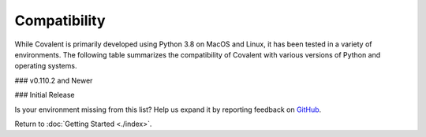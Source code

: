 =============
Compatibility
=============

While Covalent is primarily developed using Python 3.8 on MacOS and Linux, it has been tested in a variety of environments. The following table summarizes the compatibility of Covalent with various versions of Python and operating systems.

### v0.110.2 and Newer

.. raw:: html

   <table style="border-collapse: collapse; width: 100%; border: 1px solid black;">
        <tr style="background-color: white;">
          <th style="padding: 15px; text-align: center; color: black; font-size: 12px; border: 1px solid #ddd;">OS Version</th>
          <th style="padding: 15px; text-align: center; color: black; font-size: 12px; border: 1px solid #ddd;">Python Version</th>
          <th style="padding: 15px; text-align: center; color: black; font-size: 12px; border: 1px solid #ddd;">Supported</th>
          <th style="padding: 15px; text-align: center; color: black; font-size: 12px; border: 1px solid #ddd;">Notes</th>
        </tr>
        <tr style="background-color: #f2f2f2;">
            <td style="padding: 15px; text-align: center; color: black; font-size: 12px; border: 1px solid #ddd;">macOS 11 (Big Sur)</td>
            <td style="padding: 15px; text-align: center; color: black; font-size: 12px; border: 1px solid #ddd;">3.8</td>
            <td class="stable" style="padding: 15px; text-align: center; color: black; font-size: 12px; border: 1px solid #ddd; background-color: #afddba;">STABLE</td>
            <td style="padding: 15px; text-align: center; color: black; font-size: 12px; border: 1px solid #ddd;">Officially supported.</td>
          </tr>
        <tr style="background-color: white;">
          <td style="padding: 15px; text-align: center; color: black; font-size: 12px; border: 1px solid #ddd;">Debian Buster / Ubuntu 18.04</td>
          <td style="padding: 15px; text-align: center; color: black; font-size: 12px; border: 1px solid #ddd;">3.8</td>
          <td class="stable" style="padding: 15px; text-align: center; color: black; font-size: 12px; border: 1px solid #ddd; background-color: #afddba;">STABLE</td>
          <td style="padding: 15px; text-align: center; color: black; font-size: 12px; border: 1px solid #ddd;">Officially supported.</td>
        </tr>
        <tr style="background-color: white;">
          <td style="padding: 15px; text-align: center; color: black; font-size: 12px; border: 1px solid #ddd;"></td>
          <td style="padding: 15px; text-align: center; color: black; font-size: 12px; border: 1px solid #ddd;">3.9</td>
          <td class="stable" style="padding: 15px; text-align: center; color: black; font-size: 12px; border: 1px solid #ddd; background-color: #afddba;">STABLE</td>
          <td style="padding: 15px; text-align: center; color: black; font-size: 12px; border: 1px solid #ddd;">Officially supported.</td>
        </tr>
        <tr style="background-color: white;">
          <td style="padding: 15px; text-align: center; color: black; font-size: 12px; border: 1px solid #ddd;">Debian Bullseye / Ubuntu 20.04</td>
          <td style="padding: 15px; text-align: center; color: black; font-size: 12px; border: 1px solid #ddd;">3.8</td>
          <td class="stable" style="padding: 15px; text-align: center; color: black; font-size: 12px; border: 1px solid #ddd; background-color: #afddba;">STABLE</td>
          <td style="padding: 15px; text-align: center; color: black; font-size: 12px; border: 1px solid #ddd;">Recommended platform.</td>
        </tr>
        <tr style="background-color: white;">
          <td style="padding: 15px; text-align: center; color: black; font-size: 12px; border: 1px solid #ddd;"></td>
          <td style="padding: 15px; text-align: center; color: black; font-size: 12px; border: 1px solid #ddd;">3.9</td>
          <td class="stable" style="padding: 15px; text-align: center; color: black; font-size: 12px; border: 1px solid #ddd; background-color: #afddba;">STABLE</td>
          <td style="padding: 15px; text-align: center; color: black; font-size: 12px; border: 1px solid #ddd;">Officially supported.</td>
        </tr>
        <tr style="background-color: white;">
          <td style="padding: 15px; text-align: center; color: black; font-size: 12px; border: 1px solid #ddd;">CentOS 7</td>
          <td style="padding: 15px; text-align: center; color: black; font-size: 12px; border: 1px solid #ddd;">3.8</td>
          <td class="stable" style="padding: 15px; text-align: center; color: black; font-size: 12px; border: 1px solid #ddd; background-color: #afddba;">STABLE</td>
          <td style="padding: 15px; text-align: center; color: black; font-size: 12px; border: 1px solid #ddd;">Officially supported.</td>
        </tr>
        <tr style="background-color: white;">
          <td style="padding: 15px; text-align: center; color: black; font-size: 12px; border: 1px solid #ddd;">SUSE Enterprise 15</td>
          <td style="padding: 15px; text-align: center; color: black; font-size: 12px; border: 1px solid #ddd;">3.8</td>
          <td class="semi-stable" style="padding: 15px; text-align: center; color: black; font-size: 12px; border: 1px solid #ddd; background-color: rgb(255 223 122);">SEMI-STABLE</td>
          <td style="padding: 15px; text-align: center; color: black; font-size: 12px; border: 1px solid #ddd;">Beta testing.</td>
        </tr>
        <tr style="background-color: white;">
          <td style="padding: 15px; text-align: center; color: black; font-size: 12px; border: 1px solid #ddd;">Gentoo</td>
          <td style="padding: 15px; text-align: center; color: black; font-size: 12px; border: 1px solid #ddd;">3.8</td>
          <td class="stable" style="padding: 15px; text-align: center; color: black; font-size: 12px; border: 1px solid #ddd; background-color: #afddba;">STABLE</td>
          <td style="padding: 15px; text-align: center; color: black; font-size: 12px; border: 1px solid #ddd;">Officially supported.</td>
        </tr>
        <tr style="background-color: white;">
          <td style="padding: 15px; text-align: center; color: black; font-size: 12px; border: 1px solid #ddd;"></td>
          <td style="padding: 15px; text-align: center; color: black; font-size: 12px; border: 1px solid #ddd;">3.9</td>
          <td class="stable" style="padding: 15px; text-align: center; color: black; font-size: 12px; border: 1px solid #ddd; background-color: #afddba;">STABLE</td>
          <td style="padding: 15px; text-align: center; color: black; font-size: 12px; border: 1px solid #ddd;">Officially supported.</td>
        </tr>
        <tr style="background-color: white;">
          <td style="padding: 15px; text-align: center; color: black; font-size: 12px; border: 1px solid #ddd;"></td>
          <td style="padding: 15px; text-align: center; color: black; font-size: 12px; border: 1px solid #ddd;">3.10</td>
          <td class="stable" style="padding: 15px; text-align: center; color: black; font-size: 12px; border: 1px solid #ddd; background-color: rgb(255 223 122);">STABLE</td>
          <td style="padding: 15px; text-align: center; color: black; font-size: 12px; border: 1px solid #ddd;">Beta testing.</td>
        </tr>
      </table>


### Initial Release

.. raw:: html

   <table style="border-collapse: collapse; width: 100%; border: 1px solid black;">
        <tr style="background-color: white;">
          <th style="padding: 15px; text-align: center; color: black; font-size: 12px; border: 1px solid #ddd;">OS Version</th>
          <th style="padding: 15px; text-align: center; color: black; font-size: 12px; border: 1px solid #ddd;">Python Version</th>
          <th style="padding: 15px; text-align: center; color: black; font-size: 12px; border: 1px solid #ddd;">Supported</th>
          <th style="padding: 15px; text-align: center; color: black; font-size: 12px; border: 1px solid #ddd;">Notes</th>
        </tr>
        <tr style="background-color: #f2f2f2;">
            <td style="padding: 15px; text-align: center; color: black; font-size: 12px; border: 1px solid #ddd;">macOS 11 (Big Sur)</td>
            <td style="padding: 15px; text-align: center; color: black; font-size: 12px; border: 1px solid #ddd;">3.7</td>
            <td class="semi-stable" style="padding: 15px; text-align: center; color: black; font-size: 12px; border: 1px solid #ddd; background-color: rgb(255 223 122);">SEMI-STABLE</td>
            <td style="padding: 15px; text-align: center; color: black; font-size: 12px; border: 1px solid #ddd;">Source code inspection fails.</td>
          </tr>
        <tr style="background-color: white;">
          <td style="padding: 15px; text-align: center; color: black; font-size: 12px; border: 1px solid #ddd;"></td>
          <td style="padding: 15px; text-align: center; color: black; font-size: 12px; border: 1px solid #ddd;">3.8</td>
          <td class="stable" style="padding: 15px; text-align: center; color: black; font-size: 12px; border: 1px solid #ddd; background-color: #afddba;">STABLE</td>
          <td style="padding: 15px; text-align: center; color: black; font-size: 12px; border: 1px solid #ddd;"></td>
        </tr>
        <tr style="background-color: #f2f2f2;">
          <td style="padding: 15px; text-align: center; color: black; font-size: 12px; border: 1px solid #ddd;"></td>
          <td style="padding: 15px; text-align: center; color: black; font-size: 12px; border: 1px solid #ddd;">3.9</td>
          <td class="unknown" style="padding: 15px; text-align: center; color: black; font-size: 12px; border: 1px solid #ddd; background-color: #d6d8d9;">UNKNOWN</td>
          <td style="padding: 15px; text-align: center; color: black; font-size: 12px; border: 1px solid #ddd;">GitHub runner hangs.</td>
        </tr>
          <tr style="background-color: white;">
            <td style="padding: 15px; text-align: center; color: black; font-size: 12px; border: 1px solid #ddd;">Debian Buster / Ubuntu 18.04</td>
            <td style="padding: 15px; text-align: center; color: black; font-size: 12px; border: 1px solid #ddd;">3.6</td>
            <td class="not-supported" style="padding: 15px; text-align: center; color: black; font-size: 12px; border: 1px solid #ddd; background-color: #d98a91;">NOT SUPPORTED</td>
            <td style="padding: 15px; text-align: center; color: black; font-size: 12px; border: 1px solid #ddd;"></td>
          </tr>
          <tr style="background-color: #f2f2f2;">
            <td style="padding: 15px; text-align: center; color: black; font-size: 12px; border: 1px solid #ddd;"></td>
            <td style="padding: 15px; text-align: center; color: black; font-size: 12px; border: 1px solid #ddd;">3.7</td>
            <td class="semi-stable" style="padding: 15px; text-align: center; color: black; font-size: 12px; border: 1px solid #ddd; background-color: rgb(255 223 122);">SEMI-STABLE</td>
            <td style="padding: 15px; text-align: center; color: black; font-size: 12px; border: 1px solid #ddd;">Source code inspection fails.</td>
          </tr>
          <tr style="background-color: white;">
            <td style="padding: 15px; text-align: center; color: black; font-size: 12px; border: 1px solid #ddd;"></td>
            <td style="padding: 15px; text-align: center; color: black; font-size: 12px; border: 1px solid #ddd;">3.8</td>
            <td class="stable" style="padding: 15px; text-align: center; color: black; font-size: 12px; border: 1px solid #ddd; background-color: #afddba;">STABLE</td>
            <td style="padding: 15px; text-align: center; color: black; font-size: 12px; border: 1px solid #ddd;"></td>
          </tr>
          <tr style="background-color: #f2f2f2;">
            <td style="padding: 15px; text-align: center; color: black; font-size: 12px; border: 1px solid #ddd;"></td>
            <td style="padding: 15px; text-align: center; color: black; font-size: 12px; border: 1px solid #ddd;">3.9</td>
            <td class="stable" style="padding: 15px; text-align: center; color: black; font-size: 12px; border: 1px solid #ddd; background-color: #afddba;">STABLE</td>
            <td style="padding: 15px; text-align: center; color: black; font-size: 12px; border: 1px solid #ddd;"></td>
          </tr>
          <tr style="background-color: white;">
            <td style="padding: 15px; text-align: center; color: black; font-size: 12px; border: 1px solid #ddd;"></td>
            <td style="padding: 15px; text-align: center; color: black; font-size: 12px; border: 1px solid #ddd;">3.10</td>
            <td class="not-supported" style="padding: 15px; text-align: center; color: black; font-size: 12px; border: 1px solid #ddd; background-color: #d98a91;">NOT SUPPORTED</td>
            <td style="padding: 15px; text-align: center; color: black; font-size: 12px; border: 1px solid #ddd;">Compatibility problems with eventlet.</td>
          </tr>
          <tr style="background-color: #f2f2f2;">
            <td style="padding: 15px; text-align: center; color: black; font-size: 12px; border: 1px solid #ddd;">Debian Bullseye / Ubuntu 20.04</td>
            <td style="padding: 15px; text-align: center; color: black; font-size: 12px; border: 1px solid #ddd;">3.7</td>
            <td class="semi-stable" style="padding: 15px; text-align: center; color: black; font-size: 12px; border: 1px solid #ddd; background-color: rgb(255 223 122);">SEMI-STABLE</td>
            <td style="padding: 15px; text-align: center; color: black; font-size: 12px; border: 1px solid #ddd;">Source code inspection fails.</td>
          </tr>
          <tr style="background-color: white;">
            <td style="padding: 15px; text-align: center; color: black; font-size: 12px; border: 1px solid #ddd;"></td>
            <td style="padding: 15px; text-align: center; color: black; font-size: 12px; border: 1px solid #ddd;">3.8</td>
            <td class="stable" style="padding: 15px; text-align: center; color: black; font-size: 12px; border: 1px solid #ddd; background-color: #afddba;">STABLE</td>
            <td style="padding: 15px; text-align: center; color: black; font-size: 12px; border: 1px solid #ddd;"></td>
          </tr>
          <tr style="background-color: #f2f2f2;">
            <td style="padding: 15px; text-align: center; color: black; font-size: 12px; border: 1px solid #ddd;"></td>
            <td style="padding: 15px; text-align: center; color: black; font-size: 12px; border: 1px solid #ddd;">3.9</td>
            <td class="stable" style="padding: 15px; text-align: center; color: black; font-size: 12px; border: 1px solid #ddd; background-color: #afddba;">STABLE</td>
            <td style="padding: 15px; text-align: center; color: black; font-size: 12px; border: 1px solid #ddd;"></td>
          </tr>
          <tr style="background-color: white;">
            <td style="padding: 15px; text-align: center; color: black; font-size: 12px; border: 1px solid #ddd;">CentOS 7</td>
            <td style="padding: 15px; text-align: center; color: black; font-size: 12px; border: 1px solid #ddd;">3.6</td>
            <td class="not-supported" style="padding: 15px; text-align: center; color: black; font-size: 12px; border: 1px solid #ddd; background-color: #d98a91;">NOT SUPPORTED</td>
            <td style="padding: 15px; text-align: center; color: black; font-size: 12px; border: 1px solid #ddd;"></td>
          </tr>
          <tr style="background-color: #f2f2f2;">
            <td style="padding: 15px; text-align: center; color: black; font-size: 12px; border: 1px solid #ddd;"></td>
            <td style="padding: 15px; text-align: center; color: black; font-size: 12px; border: 1px solid #ddd;">3.8</td>
            <td class="stable" style="padding: 15px; text-align: center; color: black; font-size: 12px; border: 1px solid #ddd; background-color: #afddba;">STABLE</td>
            <td style="padding: 15px; text-align: center; color: black; font-size: 12px; border: 1px solid #ddd;"></td>
          </tr>
          <tr style="background-color: white;">
            <td style="padding: 15px; text-align: center; color: black; font-size: 12px; border: 1px solid #ddd;">Gentoo</td>
            <td style="padding: 15px; text-align: center; color: black; font-size: 12px; border: 1px solid #ddd;">3.8</td>
            <td class="not-supported" style="padding: 15px; text-align: center; color: black; font-size: 12px; border: 1px solid #ddd; background-color: #afddba;">STABLE</td>
            <td style="padding: 15px; text-align: center; color: black; font-size: 12px; border: 1px solid #ddd;"></td>
          </tr>
          <tr style="background-color: #f2f2f2;">
            <td style="padding: 15px; text-align: center; color: black; font-size: 12px; border: 1px solid #ddd;"></td>
            <td style="padding: 15px; text-align: center; color: black; font-size: 12px; border: 1px solid #ddd;">3.9</td>
            <td class="stable" style="padding: 15px; text-align: center; color: black; font-size: 12px; border: 1px solid #ddd; background-color: #afddba;">STABLE</td>
            <td style="padding: 15px; text-align: center; color: black; font-size: 12px; border: 1px solid #ddd;"></td>
          </tr>
      </table>


Is your environment missing from this list? Help us expand it by reporting feedback on `GitHub <https://github.com/AgnostiqHQ/covalent/issues>`_.

Return to :doc:`Getting Started <./index>`.
